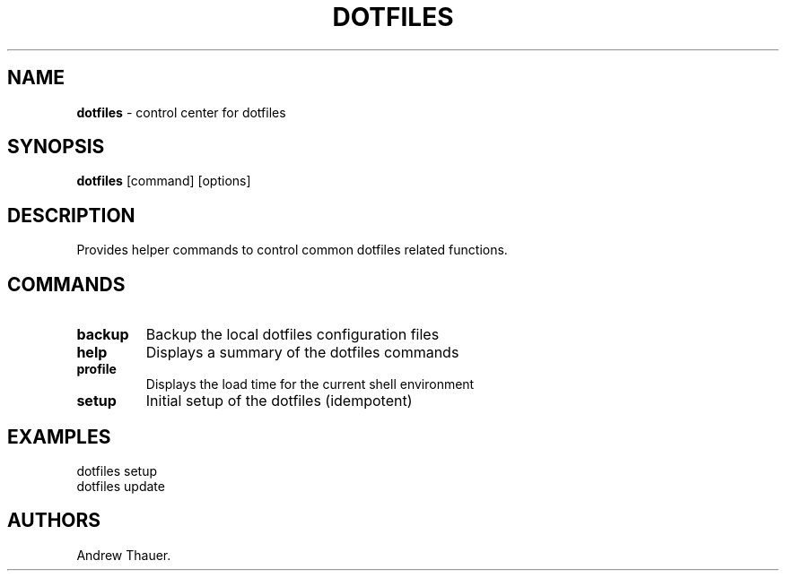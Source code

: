 .\" Automatically generated by Pandoc 2.7.2
.\"
.TH "DOTFILES" "1" "Latest Version" "" "Dotfiles User Manual"
.hy
.SH NAME
.PP
\f[B]dotfiles\f[R] - control center for dotfiles
.SH SYNOPSIS
.PP
\f[B]dotfiles\f[R] [command] [options]
.SH DESCRIPTION
.PP
Provides helper commands to control common dotfiles related functions.
.SH COMMANDS
.TP
.B backup
Backup the local dotfiles configuration files
.TP
.B help
Displays a summary of the dotfiles commands
.TP
.B profile
Displays the load time for the current shell environment
.TP
.B setup
Initial setup of the dotfiles (idempotent)
.SH EXAMPLES
.PP
dotfiles setup
.PD 0
.P
.PD
dotfiles update
.SH AUTHORS
Andrew Thauer.
